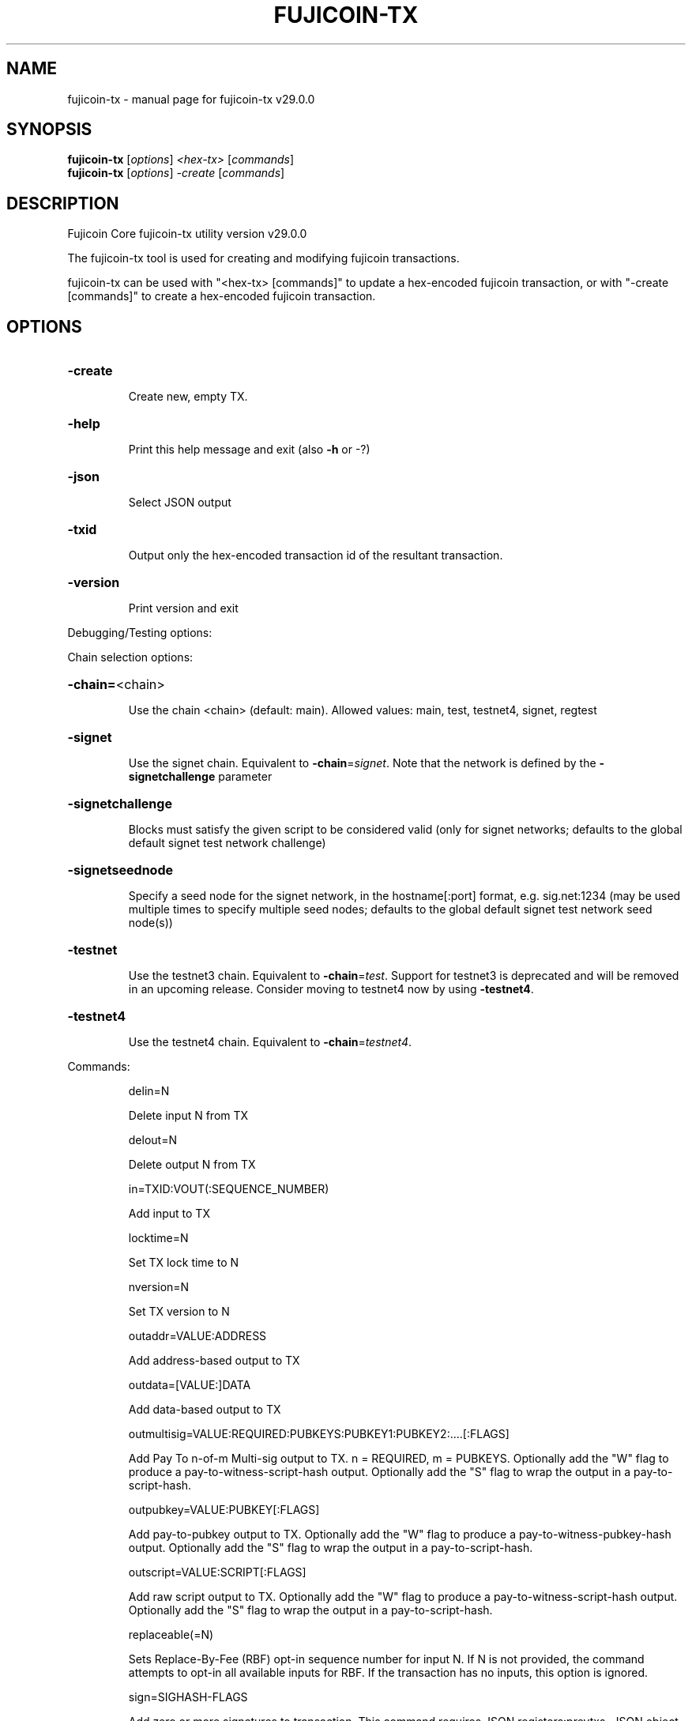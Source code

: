 .\" DO NOT MODIFY THIS FILE!  It was generated by help2man 1.49.1.
.TH FUJICOIN-TX "1" "April 2025" "fujicoin-tx v29.0.0" "User Commands"
.SH NAME
fujicoin-tx \- manual page for fujicoin-tx v29.0.0
.SH SYNOPSIS
.B fujicoin-tx
[\fI\,options\/\fR] \fI\,<hex-tx> \/\fR[\fI\,commands\/\fR]
.br
.B fujicoin-tx
[\fI\,options\/\fR] \fI\,-create \/\fR[\fI\,commands\/\fR]
.SH DESCRIPTION
Fujicoin Core fujicoin\-tx utility version v29.0.0
.PP
The fujicoin\-tx tool is used for creating and modifying fujicoin transactions.
.PP
fujicoin\-tx can be used with "<hex\-tx> [commands]" to update a hex\-encoded fujicoin transaction, or with "\-create [commands]" to create a hex\-encoded fujicoin transaction.
.SH OPTIONS
.HP
\fB\-create\fR
.IP
Create new, empty TX.
.HP
\fB\-help\fR
.IP
Print this help message and exit (also \fB\-h\fR or \-?)
.HP
\fB\-json\fR
.IP
Select JSON output
.HP
\fB\-txid\fR
.IP
Output only the hex\-encoded transaction id of the resultant transaction.
.HP
\fB\-version\fR
.IP
Print version and exit
.PP
Debugging/Testing options:
.PP
Chain selection options:
.HP
\fB\-chain=\fR<chain>
.IP
Use the chain <chain> (default: main). Allowed values: main, test,
testnet4, signet, regtest
.HP
\fB\-signet\fR
.IP
Use the signet chain. Equivalent to \fB\-chain\fR=\fI\,signet\/\fR. Note that the network
is defined by the \fB\-signetchallenge\fR parameter
.HP
\fB\-signetchallenge\fR
.IP
Blocks must satisfy the given script to be considered valid (only for
signet networks; defaults to the global default signet test
network challenge)
.HP
\fB\-signetseednode\fR
.IP
Specify a seed node for the signet network, in the hostname[:port]
format, e.g. sig.net:1234 (may be used multiple times to specify
multiple seed nodes; defaults to the global default signet test
network seed node(s))
.HP
\fB\-testnet\fR
.IP
Use the testnet3 chain. Equivalent to \fB\-chain\fR=\fI\,test\/\fR. Support for testnet3
is deprecated and will be removed in an upcoming release.
Consider moving to testnet4 now by using \fB\-testnet4\fR.
.HP
\fB\-testnet4\fR
.IP
Use the testnet4 chain. Equivalent to \fB\-chain\fR=\fI\,testnet4\/\fR.
.PP
Commands:
.IP
delin=N
.IP
Delete input N from TX
.IP
delout=N
.IP
Delete output N from TX
.IP
in=TXID:VOUT(:SEQUENCE_NUMBER)
.IP
Add input to TX
.IP
locktime=N
.IP
Set TX lock time to N
.IP
nversion=N
.IP
Set TX version to N
.IP
outaddr=VALUE:ADDRESS
.IP
Add address\-based output to TX
.IP
outdata=[VALUE:]DATA
.IP
Add data\-based output to TX
.IP
outmultisig=VALUE:REQUIRED:PUBKEYS:PUBKEY1:PUBKEY2:....[:FLAGS]
.IP
Add Pay To n\-of\-m Multi\-sig output to TX. n = REQUIRED, m = PUBKEYS.
Optionally add the "W" flag to produce a
pay\-to\-witness\-script\-hash output. Optionally add the "S" flag to
wrap the output in a pay\-to\-script\-hash.
.IP
outpubkey=VALUE:PUBKEY[:FLAGS]
.IP
Add pay\-to\-pubkey output to TX. Optionally add the "W" flag to produce a
pay\-to\-witness\-pubkey\-hash output. Optionally add the "S" flag to
wrap the output in a pay\-to\-script\-hash.
.IP
outscript=VALUE:SCRIPT[:FLAGS]
.IP
Add raw script output to TX. Optionally add the "W" flag to produce a
pay\-to\-witness\-script\-hash output. Optionally add the "S" flag to
wrap the output in a pay\-to\-script\-hash.
.IP
replaceable(=N)
.IP
Sets Replace\-By\-Fee (RBF) opt\-in sequence number for input N. If N is
not provided, the command attempts to opt\-in all available inputs
for RBF. If the transaction has no inputs, this option is
ignored.
.IP
sign=SIGHASH\-FLAGS
.IP
Add zero or more signatures to transaction. This command requires JSON
registers:prevtxs=JSON object, privatekeys=JSON object. See
signrawtransactionwithkey docs for format of sighash flags, JSON
objects.
.PP
Register Commands:
.IP
load=NAME:FILENAME
.IP
Load JSON file FILENAME into register NAME
.IP
set=NAME:JSON\-STRING
.IP
Set register NAME to given JSON\-STRING
.SH COPYRIGHT
Copyright (C) 2009-2025 The Fujicoin Core developers

Please contribute if you find Fujicoin Core useful. Visit
<https://bitcoincore.org/> for further information about the software.
The source code is available from <https://github.com/fujicoin/fujicoin>.

This is experimental software.
Distributed under the MIT software license, see the accompanying file COPYING
or <https://opensource.org/licenses/MIT>
.SH "SEE ALSO"
fujicoind(1), fujicoin-cli(1), fujicoin-tx(1), fujicoin-wallet(1), fujicoin-util(1), fujicoin-qt(1)
